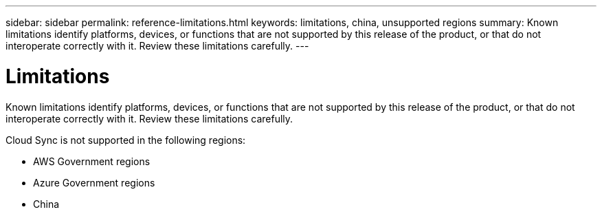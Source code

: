 ---
sidebar: sidebar
permalink: reference-limitations.html
keywords: limitations, china, unsupported regions
summary: Known limitations identify platforms, devices, or functions that are not supported by this release of the product, or that do not interoperate correctly with it. Review these limitations carefully.
---

= Limitations
:hardbreaks:
:nofooter:
:icons: font
:linkattrs:
:imagesdir: ./media/

[.lead]
Known limitations identify platforms, devices, or functions that are not supported by this release of the product, or that do not interoperate correctly with it. Review these limitations carefully.

Cloud Sync is not supported in the following regions:

* AWS Government regions

* Azure Government regions

* China

